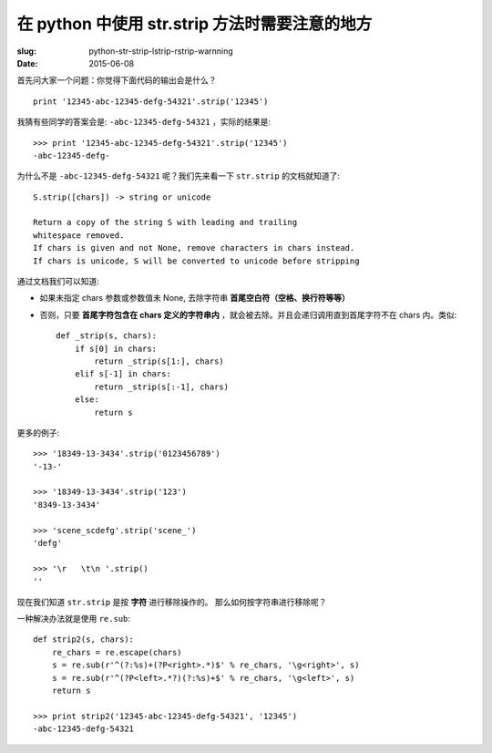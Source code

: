 在 python 中使用 str.strip 方法时需要注意的地方
======================================================

:slug: python-str-strip-lstrip-rstrip-warnning
:date: 2015-06-08

首先问大家一个问题：你觉得下面代码的输出会是什么？ ::

    print '12345-abc-12345-defg-54321'.strip('12345')

我猜有些同学的答案会是: ``-abc-12345-defg-54321`` ，实际的结果是: ::

    >>> print '12345-abc-12345-defg-54321'.strip('12345')
    -abc-12345-defg-

为什么不是 ``-abc-12345-defg-54321`` 呢？我们先来看一下 ``str.strip`` 的文档就知道了: ::

    S.strip([chars]) -> string or unicode

    Return a copy of the string S with leading and trailing
    whitespace removed.
    If chars is given and not None, remove characters in chars instead.
    If chars is unicode, S will be converted to unicode before stripping

通过文档我们可以知道:

* 如果未指定 chars 参数或参数值未 None, 去除字符串 **首尾空白符（空格、换行符等等）**
* 否则，只要 **首尾字符包含在 chars 定义的字符串内** ，就会被去除。并且会递归调用直到首尾字符不在 chars 内。类似: ::

        def _strip(s, chars):
            if s[0] in chars:
                return _strip(s[1:], chars)
            elif s[-1] in chars:
                return _strip(s[:-1], chars)
            else:
                return s

更多的例子: ::

    >>> '18349-13-3434'.strip('0123456789')
    '-13-'

    >>> '18349-13-3434'.strip('123')
    '8349-13-3434'

    >>> 'scene_scdefg'.strip('scene_')
    'defg'

    >>> '\r   \t\n '.strip()
    ''

现在我们知道 ``str.strip`` 是按 **字符** 进行移除操作的。
那么如何按字符串进行移除呢？

一种解决办法就是使用 ``re.sub``: ::

    def strip2(s, chars):
        re_chars = re.escape(chars)
        s = re.sub(r'^(?:%s)+(?P<right>.*)$' % re_chars, '\g<right>', s)
        s = re.sub(r'^(?P<left>.*?)(?:%s)+$' % re_chars, '\g<left>', s)
        return s

    >>> print strip2('12345-abc-12345-defg-54321', '12345')
    -abc-12345-defg-54321

.. 一种解决办法就是，使用 ``str.replace``: ::
..
..     >>> '12345-abc-12345-defg-54321'.replace('12345', '', 1)
..     '-abc-12345-defg-54321'
